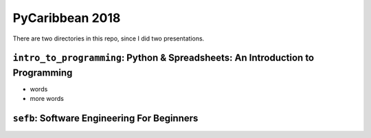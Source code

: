 PyCaribbean 2018
===================================================

There are two directories in this repo, since I did two presentations.

``intro_to_programming``: Python & Spreadsheets: An Introduction to Programming
-----------------------------

-  words
-  more words

``sefb``: Software Engineering For Beginners
-------------------------------------------------


